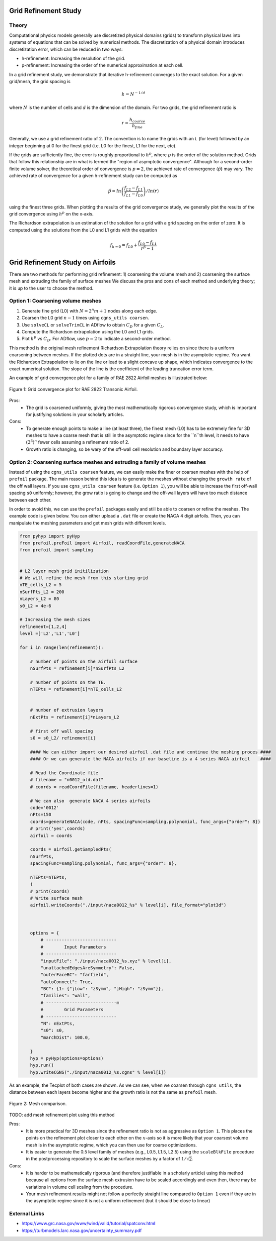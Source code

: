 .. Standard method of doing a grid refinement study.


.. _gridRefinementStudy:

Grid Refinement Study
==========================

Theory
------
Computational physics models generally use discretized physical domains (grids) to transform physical laws into systems of equations that can be solved by numerical methods.
The discretization of a physical domain introduces discretization error, which can be reduced in two ways:

- h-refinement: Increasing the resolution of the grid.
- p-refinement: Increasing the order of the numerical approximation at each cell.

In a grid refinement study, we demonstrate that iterative h-refinement converges to the exact solution.
For a given grid/mesh, the grid spacing is

.. math::
    h = N^{-1/d}

where :math:`N` is the number of cells and :math:`d` is the dimension of the domain.
For two grids, the grid refinement ratio is

.. math::
    r = \frac{h_{coarse}}{h_{fine}}

Generally, we use a grid refinement ratio of 2.
The convention is to name the grids with an `L` (for level) followed by an integer beginning at 0 for the finest grid (i.e. L0 for the finest, L1 for the next, etc).

If the grids are sufficiently fine, the error is roughly proportional to :math:`h^p`, where :math:`p` is the order of the solution method.
Grids that follow this relationship are in what is termed the "region of asymptotic convergence".
Although for a second-order finite volume solver, the theoretical order of convergence is :math:`p=2`, the achieved rate of convergence (:math:`\hat{p}`) may vary.
The achieved rate of convergence for a given h-refinement study can be computed as

.. math::
    \hat{p} = ln\left(\frac{f_{L2}-f_{L1}}{f_{L1}-f_{L0}}\right) / ln(r)

using the finest three grids.
When plotting the results of the grid convergence study, we generally plot the results of the grid convergence using :math:`h^p` on the x-axis.


The Richardson extrapolation is an estimation of the solution for a grid with a grid spacing on the order of zero.
It is computed using the solutions from the L0 and L1 grids with the equation

.. math::
    f_{h=0} = f_{L0} + \frac{f_{L0}-f_{L1}}{r^{\hat{p}} - 1}

Grid Refinement Study on Airfoils
======================================

There are two methods for performing grid refinement: 
1) coarsening the volume mesh and 
2) coarsening the surface mesh and extruding the family of surface meshes
We discuss the pros and cons of each method and underlying theory;
it is up to the user to choose the method.

Option 1: Coarsening volume meshes
----------------------------------

1. Generate fine grid (L0) with :math:`N=2^n m + 1` nodes along each edge.
2. Coarsen the L0 grid :math:`n-1` times using ``cgns_utils coarsen``.
3. Use ``solveCL`` or ``solveTrimCL`` in ADflow to obtain :math:`C_D` for a given :math:`C_L`.
4. Compute the Richardson extrapolation using the L0 and L1 grids.
5. Plot :math:`h^p` vs :math:`C_D`. For ADflow, use :math:`p=2` to indicate a second-order method.

This method is the original mesh refinement Richardson Extrapolation theory relies on since there is a uniform coarsening between meshes.
If the plotted dots are in a straight line, your mesh is in the asymptotic regime.
You want the Richardson Extrapolation to lie on the line or lead to a slight concave up shape, which indicates convergence to the exact numerical solution.
The slope of the line is the coefficient of the leading truncation error term.

An example of grid convergence plot for a family of RAE 2822 Airfoil meshes is illustrated below:

.. figure:: images/RAE2822_gridconvergence.png
    :scale: 60
    :align: center
    :alt: RAE 2822 Grid Convergence
    :figclass: align-center

    Figure 1: Grid convergence plot for RAE 2822 Transonic Airfoil.

Pros:
    - The grid is coarsened uniformly, giving the most mathematically rigorous convergence study, which is important for justifying solutions in your scholarly articles.

Cons:
    - To generate enough points to make a line (at least three), the finest mesh (L0) has to be extremely fine for 3D meshes to have a coarse mesh that is still in the asymptotic regime since for the ``n``th level, it needs to have :math:`(2^3)^n` fewer cells assuming a refinement ratio of 2.
    - Growth ratio is changing, so be wary of the off-wall cell resolution and boundary layer accuracy.

Option 2: Coarsening surface meshes and extruding a family of volume meshes
---------------------------------------------------------------------------

Instead of using the ``cgns_utils coarsen`` feature, we can easily make the finer or coarsen meshes with the help of ``prefoil`` package.
The main reason behind this idea is to generate the meshes without changing the ``growth rate`` of the off wall layers.
If you use ``cgns_utils coarsen`` feature (i.e. ``Option 1``), you will be able to increase the first off-wall spacing ``s0`` uniformly; 
however, the grow ratio is going to change and the off-wall layers will have too much distance between each other.

In order to avoid this, we can use the ``prefoil`` packages easily and still be able to coarsen or refine the meshes. 
The example code is given below. You can either upload a ``.dat`` file or create the NACA 4 digit airfoils. 
Then, you can manipulate the meshing parameters and get mesh grids with different levels.

.. code-block:: python
        
    from pyhyp import pyHyp
    from prefoil.preFoil import Airfoil, readCoordFile,generateNACA
    from prefoil import sampling


    # L2 layer mesh grid initilization
    # We will refine the mesh from this starting grid
    nTE_cells_L2 = 5
    nSurfPts_L2 = 200
    nLayers_L2 = 80
    s0_L2 = 4e-6

    # Increasing the mesh sizes 
    refinement=[1,2,4]
    level =['L2','L1','L0']

    for i in range(len(refinement)):

        # number of points on the airfoil surface
        nSurfPts = refinement[i]*nSurfPts_L2

        # number of points on the TE.
        nTEPts = refinement[i]*nTE_cells_L2 


        # number of extrusion layers
        nExtPts = refinement[i]*nLayers_L2 

        # first off wall spacing
        s0 = s0_L2/ refinement[i]

        #### We can either import our desired airfoil .dat file and continue the meshing proces ####
        #### Or we can generate the NACA airfoils if our baseline is a 4 series NACA airfoil    ####

        # Read the Coordinate file
        # filename = "n0012_old.dat"
        # coords = readCoordFile(filename, headerlines=1)

        # We can also  generate NACA 4 series airfoils
        code='0012'
        nPts=150
        coords=generateNACA(code, nPts, spacingFunc=sampling.polynomial, func_args={"order": 8})
        # print('yes',coords)
        airfoil = coords

        coords = airfoil.getSampledPts(
        nSurfPts,
        spacingFunc=sampling.polynomial, func_args={"order": 8},
 
        nTEPts=nTEPts,
        )
        # print(coords)
        # Write surface mesh
        airfoil.writeCoords("./input/naca0012_%s" % level[i], file_format="plot3d")



        options = {
            # ---------------------------
            #        Input Parameters
            # ---------------------------
            "inputFile": "./input/naca0012_%s.xyz" % level[i],
            "unattachedEdgesAreSymmetry": False,
            "outerFaceBC": "farfield",
            "autoConnect": True,
            "BC": {1: {"jLow": "zSymm", "jHigh": "zSymm"}},
            "families": "wall",
            # ---------------------------m
            #        Grid Parameters
            # ---------------------------
            "N": nExtPts,
            "s0": s0,
            "marchDist": 100.0,

        }
        hyp = pyHyp(options=options)
        hyp.run()
        hyp.writeCGNS("./input/naca0012_%s.cgns" % level[i])



As an example, the Tecplot of both cases are shown. As we can see, when we coarsen through ``cgns_utils``, the distance between each layers become higher and the growth ratio is not the same as ``prefoil`` mesh.

.. figure:: images/meshexample.png
    :scale: 40
    :align: center
    :alt: Mesh comparison
    :figclass: align-center

    Figure 2: Mesh comparison.

TODO: add mesh refinement plot using this method

Pros:
    - It is more practical for 3D meshes since the refinement ratio is not as aggressive as ``Option 1``. This places the points on the refinement plot closer to each other  on the :math:`x`-axis so it is more likely that your coarsest volume mesh is in the asymptotic regime, which you can then use for coarse optimizations.
    - It is easier to generate the 0.5 level family of meshes (e.g., L0.5, L1.5, L2.5) using the ``scaleBlkFile`` procedure in the postprocessing repository to scale the surface meshes by a factor of :math:`1/\sqrt{2}`.

Cons:
    - It is harder to be mathematically rigorous (and therefore justifiable in a scholarly article) using this method because all options from the surface mesh extrusion have to be scaled accordingly and even then, there may be variations in volume cell scaling from the procedure.
    - Your mesh refinement results might not follow a perfectly straight line compared to ``Option 1`` even if they are in the asymptotic regime since it is not a uniform refinement (but it should be close to linear)

External Links
--------------

- https://www.grc.nasa.gov/www/wind/valid/tutorial/spatconv.html
- https://turbmodels.larc.nasa.gov/uncertainty_summary.pdf
